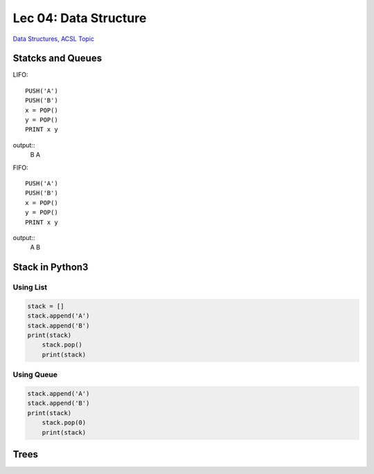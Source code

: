 Lec 04: Data Structure
======================

`Data Structures, ACSL Topic <http://www.categories.acsl.org/wiki/index.php?title=Data_Structures>`_

Statcks and Queues
------------------

LIFO::

    PUSH('A')
    PUSH('B')
    x = POP()
    y = POP()
    PRINT x y

output::
    B A

FIFO::

    PUSH('A')
    PUSH('B')
    x = POP()
    y = POP()
    PRINT x y

output::
    A B

Stack in Python3
-----------------

Using List
__________

.. code-block:: python3

    stack = []
    stack.append('A')
    stack.append('B')
    print(stack)
	stack.pop()
	print(stack)
..

Using Queue
___________

.. code-block:: python3

    stack.append('A')
    stack.append('B')
    print(stack)
	stack.pop(0)
	print(stack)
..

Trees
-----
